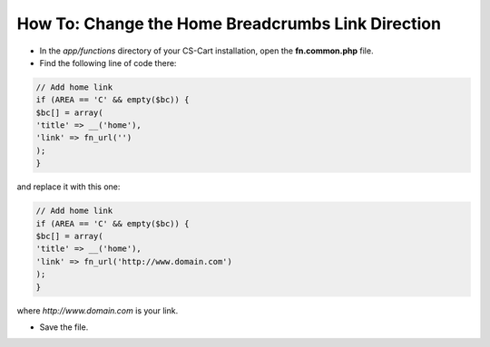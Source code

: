 **************************************************
How To: Change the Home Breadcrumbs Link Direction
**************************************************

*   In the *app/functions* directory of your CS-Cart installation, open the **fn.common.php** file.
*   Find the following line of code there:

.. code-block:: none

    // Add home link
    if (AREA == 'C' && empty($bc)) {
    $bc[] = array(
    'title' => __('home'),
    'link' => fn_url('')
    );
    }

and replace it with this one:

.. code-block:: none

    // Add home link
    if (AREA == 'C' && empty($bc)) {
    $bc[] = array(
    'title' => __('home'),
    'link' => fn_url('http://www.domain.com')
    );
    }


where *http://www.domain.com* is your link.

*	Save the file.